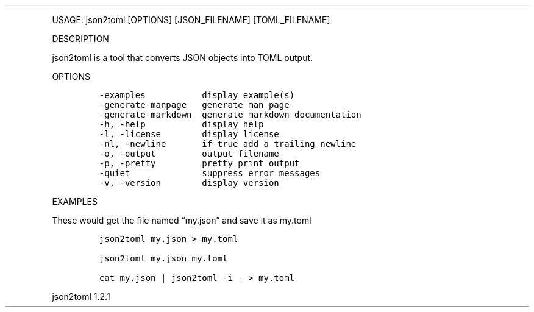 .\" Automatically generated by Pandoc 3.0
.\"
.\" Define V font for inline verbatim, using C font in formats
.\" that render this, and otherwise B font.
.ie "\f[CB]x\f[]"x" \{\
. ftr V B
. ftr VI BI
. ftr VB B
. ftr VBI BI
.\}
.el \{\
. ftr V CR
. ftr VI CI
. ftr VB CB
. ftr VBI CBI
.\}
.TH "" "" "" "" ""
.hy
.PP
USAGE: json2toml [OPTIONS] [JSON_FILENAME] [TOML_FILENAME]
.PP
DESCRIPTION
.PP
json2toml is a tool that converts JSON objects into TOML output.
.PP
OPTIONS
.IP
.nf
\f[C]
-examples           display example(s)
-generate-manpage   generate man page
-generate-markdown  generate markdown documentation
-h, -help           display help
-l, -license        display license
-nl, -newline       if true add a trailing newline
-o, -output         output filename
-p, -pretty         pretty print output
-quiet              suppress error messages
-v, -version        display version
\f[R]
.fi
.PP
EXAMPLES
.PP
These would get the file named \[lq]my.json\[rq] and save it as my.toml
.IP
.nf
\f[C]
json2toml my.json > my.toml

json2toml my.json my.toml

cat my.json | json2toml -i - > my.toml
\f[R]
.fi
.PP
json2toml 1.2.1
